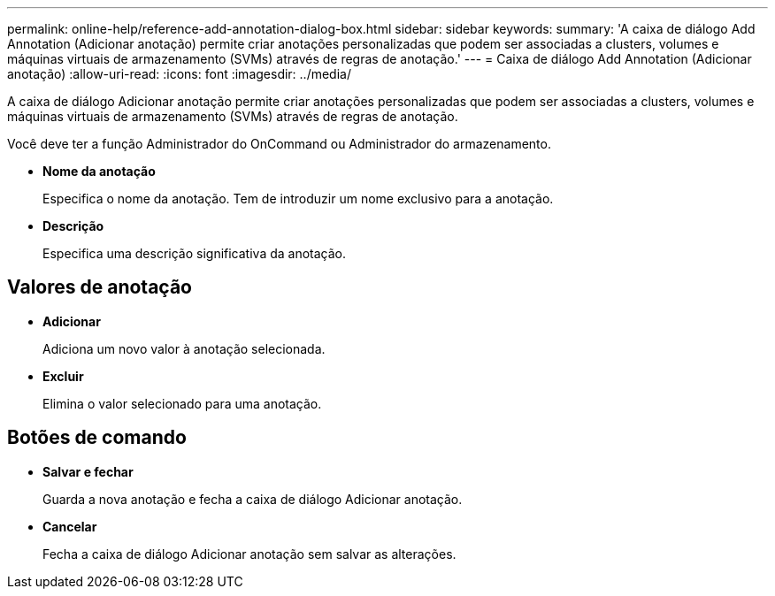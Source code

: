 ---
permalink: online-help/reference-add-annotation-dialog-box.html 
sidebar: sidebar 
keywords:  
summary: 'A caixa de diálogo Add Annotation (Adicionar anotação) permite criar anotações personalizadas que podem ser associadas a clusters, volumes e máquinas virtuais de armazenamento (SVMs) através de regras de anotação.' 
---
= Caixa de diálogo Add Annotation (Adicionar anotação)
:allow-uri-read: 
:icons: font
:imagesdir: ../media/


[role="lead"]
A caixa de diálogo Adicionar anotação permite criar anotações personalizadas que podem ser associadas a clusters, volumes e máquinas virtuais de armazenamento (SVMs) através de regras de anotação.

Você deve ter a função Administrador do OnCommand ou Administrador do armazenamento.

* *Nome da anotação*
+
Especifica o nome da anotação. Tem de introduzir um nome exclusivo para a anotação.

* *Descrição*
+
Especifica uma descrição significativa da anotação.





== Valores de anotação

* *Adicionar*
+
Adiciona um novo valor à anotação selecionada.

* *Excluir*
+
Elimina o valor selecionado para uma anotação.





== Botões de comando

* *Salvar e fechar*
+
Guarda a nova anotação e fecha a caixa de diálogo Adicionar anotação.

* *Cancelar*
+
Fecha a caixa de diálogo Adicionar anotação sem salvar as alterações.


